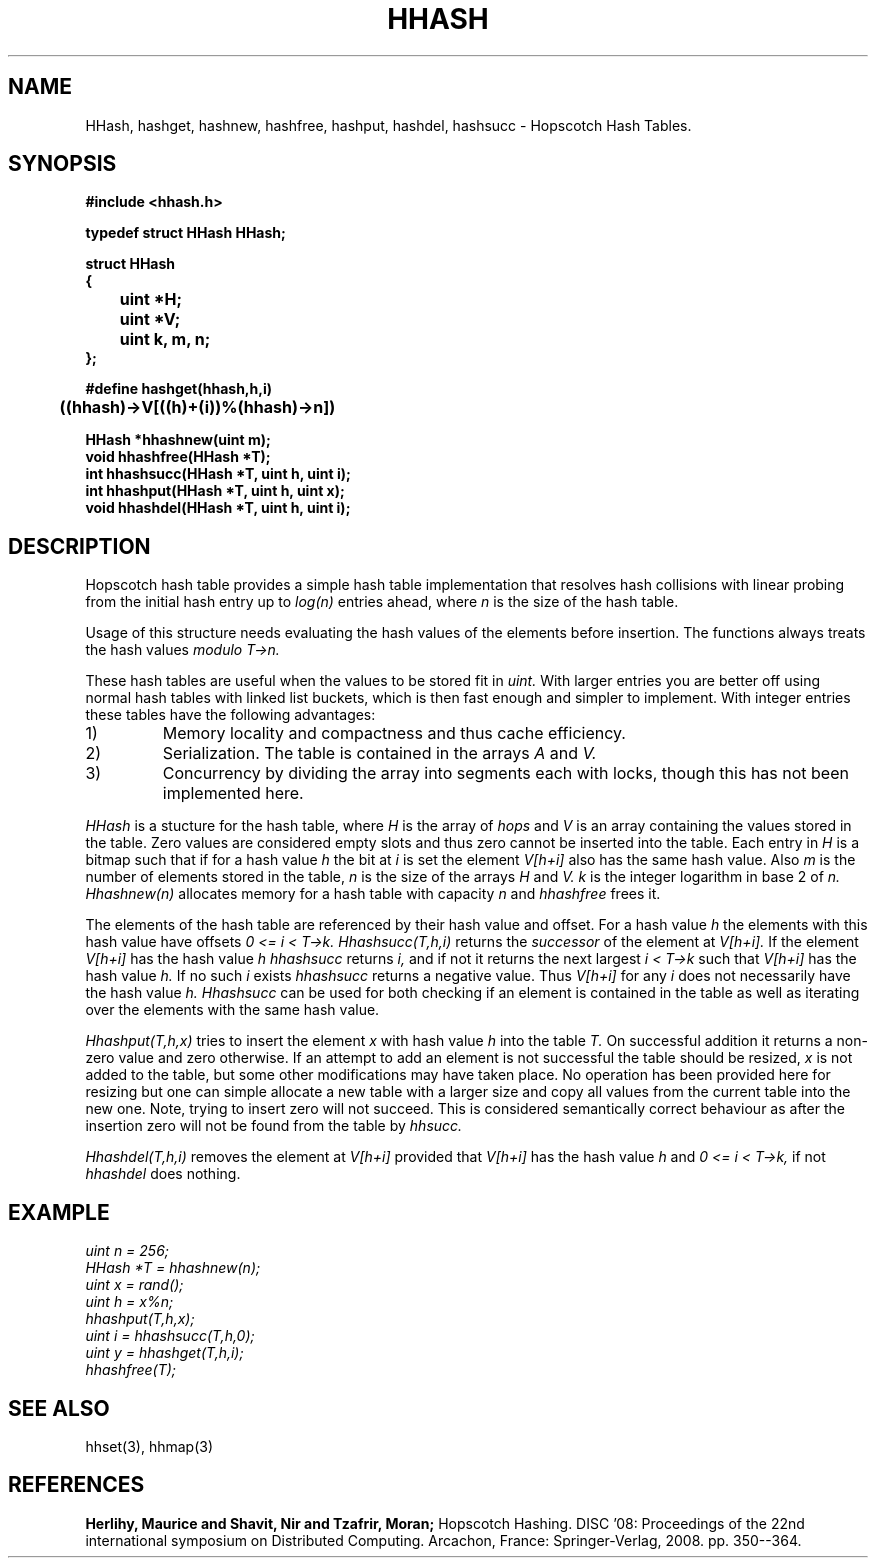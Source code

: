 .TH HHASH 3
.SH NAME
HHash, hashget, hashnew, hashfree, hashput, hashdel, hashsucc \-
Hopscotch Hash Tables.
.SH SYNOPSIS
.B #include <hhash.h>
.br
.PP
.B typedef struct HHash HHash;
.PP
.B struct HHash
.br
.B {
.br
.B		uint *H;
.br
.B		uint *V;
.br
.B		uint k, m, n;
.br
.B };
.PP
.B #define hashget(hhash,h,i) \\
.br
.B		((hhash)->V[((h)+(i))%(hhash)->n])
.PP
.B HHash *hhashnew(uint m);
.br
.B void hhashfree(HHash *T);
.br
.B int hhashsucc(HHash *T, uint h, uint i);
.br
.B int hhashput(HHash *T, uint h, uint x);
.br
.B void hhashdel(HHash *T, uint h, uint i);
.br
.SH DESCRIPTION
Hopscotch hash table provides a simple hash table implementation that
resolves hash collisions with linear probing from the initial hash
entry up to
.I log(n)
entries ahead, where
.I n
is the size of the hash table.
.PP
Usage of this structure needs evaluating the hash values of the
elements before insertion. The functions always treats the hash values
.I modulo T->n.
.PP
These hash tables are useful when the values to be stored fit in
.I uint.
With larger entries you are better off using normal hash tables with
linked list buckets, which is then fast enough and simpler to implement.
With integer entries these tables have the following advantages:
.IP 1)
Memory locality and compactness and thus cache efficiency.
.IP 2)
Serialization. The table is contained in the arrays
.I A
and
.I V.
.IP 3)
Concurrency by dividing the array into segments each with locks, though this has not been implemented here.
.PP
.I HHash
is a stucture for the hash table, where
.I H
is the array of
.I hops
and
.I V
is an array containing the values stored in the
table. Zero values are considered empty slots and thus zero cannot be
inserted into the table. Each entry in
.I H
is a bitmap such that if for a hash value
.I h
the bit at
.I i
is set the element
.I V[h+i]
also has the same hash value. Also
.I m
is the number of elements stored in the table,
.I n
is the size of the arrays
.I H
and
.I V.
.I k
is the integer logarithm in base 2 of
.I n.
.I Hhashnew(n)
allocates memory for a hash table with capacity
.I n
and
.I hhashfree
frees it.
.PP
The elements of the hash table are referenced by their hash value and
offset. For a hash value
.I h
the elements with this hash value have offsets
.I 0 <= i < T->k.
.I Hhashsucc(T,h,i)
returns the
.I successor
of the element at
.I V[h+i].
If the element
.I V[h+i]
has the hash value
.I h
.I hhashsucc
returns
.I i,
and if not it returns the next largest
.I i < T->k
such that
.I V[h+i]
has the hash value
.I h.
If no such
.I i
exists
.I hhashsucc
returns a negative value. Thus
.I V[h+i]
for any
.I i
does not necessarily have the hash value
.I h.
.I Hhashsucc
can be used for both checking if an element is contained in the table
as well as iterating over the elements with the same hash value.
.PP
.I Hhashput(T,h,x)
tries to insert the element
.I x
with hash value
.I h
into the table
.I T.
On successful addition it returns a non-zero value and zero otherwise.
If an attempt to add an element is not successful the table should be
resized,
.I x
is not added to the table, but some other modifications may have taken
place. No operation has been provided here for resizing but one can
simple allocate a new table with a larger size and copy all values from
the current table into the new one. Note, trying to insert zero will not
succeed. This is considered semantically correct behaviour as after the
insertion zero will not be found from the table by
.I hhsucc.
.PP
.I Hhashdel(T,h,i)
removes the element at
.I V[h+i]
provided that
.I V[h+i]
has the hash value
.I h
and
.I 0 <= i < T->k,
if not
.I hhashdel
does nothing.
.SH EXAMPLE
.I 	uint n = 256;
.br
.I 	HHash *T = hhashnew(n);
.br
.I 	uint x = rand();
.br
.I 	uint h = x%n;
.br
.I 	hhashput(T,h,x);
.br
.I 	uint i = hhashsucc(T,h,0);
.br
.I 	uint y = hhashget(T,h,i);
.br
.I 	hhashfree(T);
.SH SEE ALSO
hhset(3), hhmap(3)
.SH REFERENCES
.B Herlihy, Maurice and Shavit, Nir and Tzafrir, Moran;
Hopscotch Hashing. DISC '08: Proceedings of the 22nd international
symposium on Distributed Computing. Arcachon, France:
Springer-Verlag, 2008. pp. 350--364.
